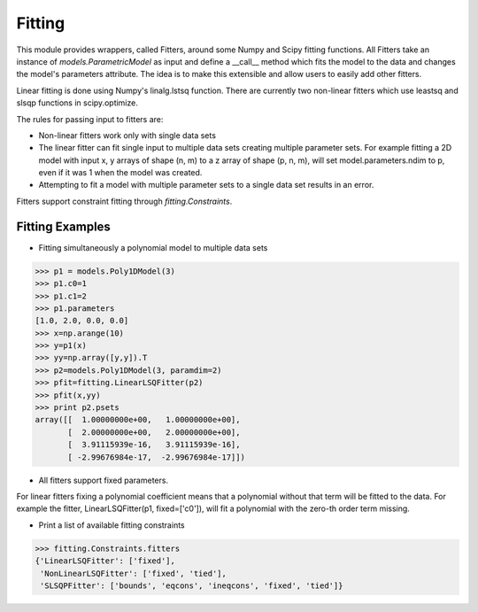 .. _fitting:

*******
Fitting
*******

This module provides wrappers, called Fitters, around some Numpy and Scipy 
fitting functions. All Fitters take an instance of
`models.ParametricModel` as input and define a __call__ method
which fits the model to the data and changes the model's parameters 
attribute. The idea is to make this extensible and allow users to easily add 
other fitters.

Linear fitting is done using Numpy's linalg.lstsq function.
There are currently two non-linear fitters which use leastsq and slsqp functions
in scipy.optimize.

The rules for passing input to fitters are:

* Non-linear fitters work only with single data sets

* The linear fitter can fit single input to multiple data sets creating multiple 
  parameter sets. For example fitting a 2D model with input x, y arrays 
  of shape (n, m) to a z array of shape (p, n, m), will set 
  model.parameters.ndim to p, even if it was 1 when the model was created.

* Attempting to fit a model with multiple parameter sets to a single 
  data set results in an error.

Fitters support constraint fitting through `fitting.Constraints`.

Fitting Examples
----------------

- Fitting simultaneously a polynomial model to multiple data sets


>>> p1 = models.Poly1DModel(3)
>>> p1.c0=1
>>> p1.c1=2
>>> p1.parameters
[1.0, 2.0, 0.0, 0.0]
>>> x=np.arange(10)
>>> y=p1(x)
>>> yy=np.array([y,y]).T
>>> p2=models.Poly1DModel(3, paramdim=2)
>>> pfit=fitting.LinearLSQFitter(p2)
>>> pfit(x,yy)
>>> print p2.psets
array([[  1.00000000e+00,   1.00000000e+00],
       [  2.00000000e+00,   2.00000000e+00],
       [  3.91115939e-16,   3.91115939e-16],
       [ -2.99676984e-17,  -2.99676984e-17]])

- All fitters support fixed parameters. 

For linear fitters fixing a polynomial coefficient means that a 
polynomial without that term will be fitted to the data. For example the 
fitter, LinearLSQFitter(p1, fixed=['c0']),  will fit a polynomial 
with the zero-th order term missing.

- Print a list of available fitting constraints

>>> fitting.Constraints.fitters
{'LinearLSQFitter': ['fixed'],
 'NonLinearLSQFitter': ['fixed', 'tied'],
 'SLSQPFitter': ['bounds', 'eqcons', 'ineqcons', 'fixed', 'tied']}


    
